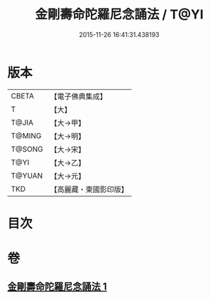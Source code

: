 #+TITLE: 金剛壽命陀羅尼念誦法 / T@YI
#+DATE: 2015-11-26 16:41:31.438193
* 版本
 |     CBETA|【電子佛典集成】|
 |         T|【大】     |
 |     T@JIA|【大→甲】   |
 |    T@MING|【大→明】   |
 |    T@SONG|【大→宋】   |
 |      T@YI|【大→乙】   |
 |    T@YUAN|【大→元】   |
 |       TKD|【高麗藏・東國影印版】|

* 目次
* 卷
** [[file:KR6j0348_001.txt][金剛壽命陀羅尼念誦法 1]]
